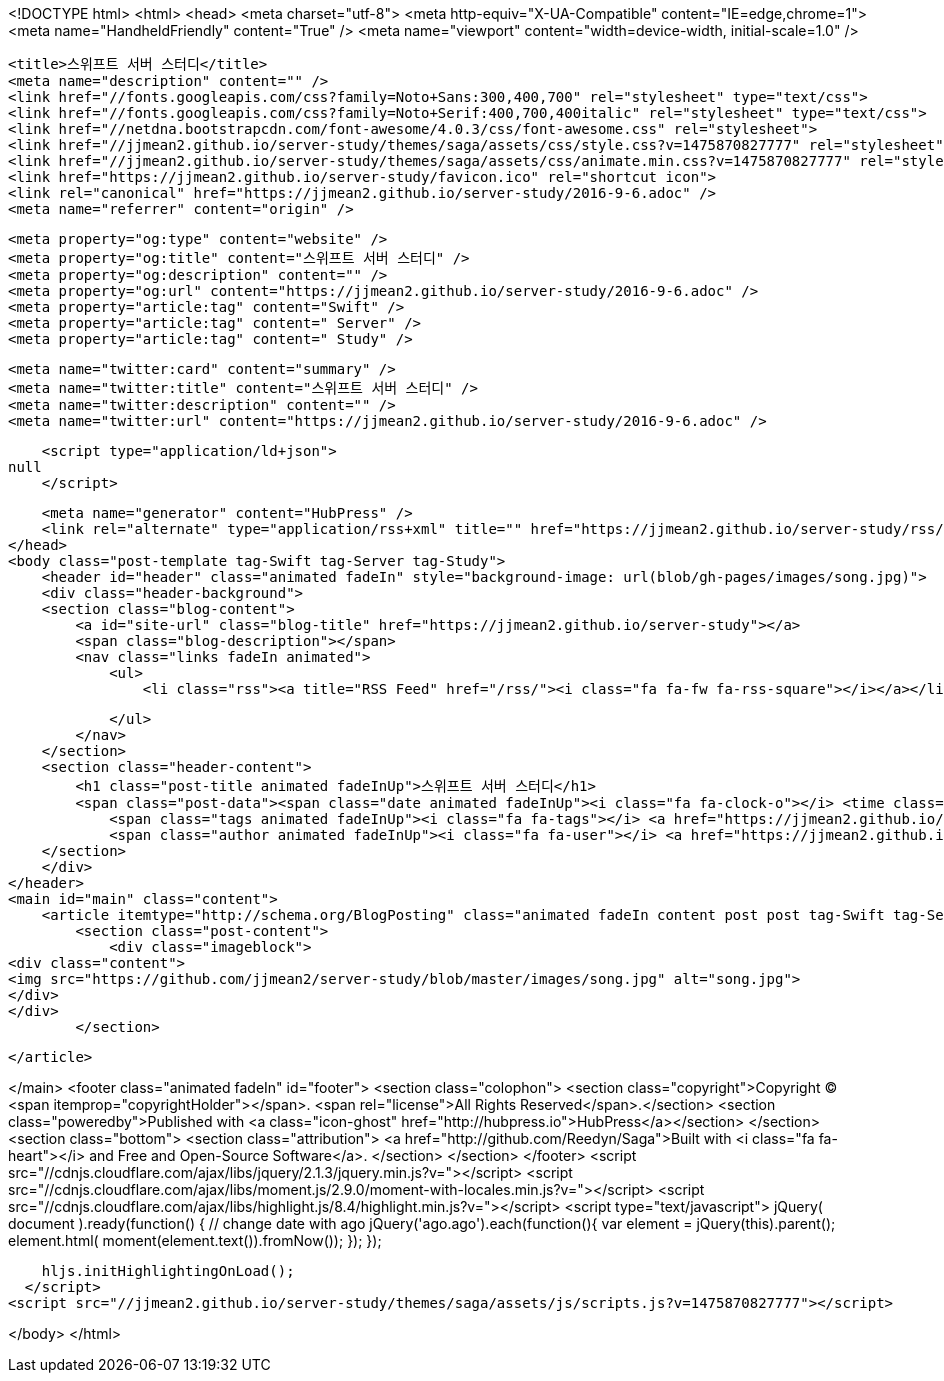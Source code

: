 <!DOCTYPE html>
<html>
<head>
    <meta charset="utf-8">
    <meta http-equiv="X-UA-Compatible" content="IE=edge,chrome=1">
    <meta name="HandheldFriendly" content="True" />
    <meta name="viewport" content="width=device-width, initial-scale=1.0" />

    <title>스위프트 서버 스터디</title>
    <meta name="description" content="" />
    <link href="//fonts.googleapis.com/css?family=Noto+Sans:300,400,700" rel="stylesheet" type="text/css">
    <link href="//fonts.googleapis.com/css?family=Noto+Serif:400,700,400italic" rel="stylesheet" type="text/css">
    <link href="//netdna.bootstrapcdn.com/font-awesome/4.0.3/css/font-awesome.css" rel="stylesheet">
    <link href="//jjmean2.github.io/server-study/themes/saga/assets/css/style.css?v=1475870827777" rel="stylesheet" type="text/css">
    <link href="//jjmean2.github.io/server-study/themes/saga/assets/css/animate.min.css?v=1475870827777" rel="stylesheet" type="text/css">
    <link href="https://jjmean2.github.io/server-study/favicon.ico" rel="shortcut icon">
    <link rel="canonical" href="https://jjmean2.github.io/server-study/2016-9-6.adoc" />
    <meta name="referrer" content="origin" />
    
    <meta property="og:type" content="website" />
    <meta property="og:title" content="스위프트 서버 스터디" />
    <meta property="og:description" content="" />
    <meta property="og:url" content="https://jjmean2.github.io/server-study/2016-9-6.adoc" />
    <meta property="article:tag" content="Swift" />
    <meta property="article:tag" content=" Server" />
    <meta property="article:tag" content=" Study" />
    
    <meta name="twitter:card" content="summary" />
    <meta name="twitter:title" content="스위프트 서버 스터디" />
    <meta name="twitter:description" content="" />
    <meta name="twitter:url" content="https://jjmean2.github.io/server-study/2016-9-6.adoc" />
    
    <script type="application/ld+json">
null
    </script>

    <meta name="generator" content="HubPress" />
    <link rel="alternate" type="application/rss+xml" title="" href="https://jjmean2.github.io/server-study/rss/" />
</head>
<body class="post-template tag-Swift tag-Server tag-Study">
    <header id="header" class="animated fadeIn" style="background-image: url(blob/gh-pages/images/song.jpg)">
    <div class="header-background">
    <section class="blog-content">
        <a id="site-url" class="blog-title" href="https://jjmean2.github.io/server-study"></a>
        <span class="blog-description"></span>
        <nav class="links fadeIn animated">
            <ul>
                <li class="rss"><a title="RSS Feed" href="/rss/"><i class="fa fa-fw fa-rss-square"></i></a></li>
        
            </ul>
        </nav>
    </section>
    <section class="header-content">
        <h1 class="post-title animated fadeInUp">스위프트 서버 스터디</h1>
        <span class="post-data"><span class="date animated fadeInUp"><i class="fa fa-clock-o"></i> <time class="timesince date" data-timesince="1473087600" datetime="2016-09-06T00:00" title="06 September 2016">a month ago</time></span>
            <span class="tags animated fadeInUp"><i class="fa fa-tags"></i> <a href="https://jjmean2.github.io/server-study/tag/Swift/">Swift</a>, <a href="https://jjmean2.github.io/server-study/tag/Server/"> Server</a>, <a href="https://jjmean2.github.io/server-study/tag/Study/"> Study</a></span>
            <span class="author animated fadeInUp"><i class="fa fa-user"></i> <a href="https://jjmean2.github.io/server-study/author/jjmean2/">jjmean2</a></span></span>
    </section>
    </div>
</header>
<main id="main" class="content">
    <article itemtype="http://schema.org/BlogPosting" class="animated fadeIn content post post tag-Swift tag-Server tag-Study">
        <section class="post-content">
            <div class="imageblock">
<div class="content">
<img src="https://github.com/jjmean2/server-study/blob/master/images/song.jpg" alt="song.jpg">
</div>
</div>
        </section>

    </article>

</main>
    <footer class="animated fadeIn" id="footer">
        <section class="colophon">
          <section class="copyright">Copyright &copy; <span itemprop="copyrightHolder"></span>. <span rel="license">All Rights Reserved</span>.</section>
          <section class="poweredby">Published with <a class="icon-ghost" href="http://hubpress.io">HubPress</a></section>
        </section>
        <section class="bottom">
          <section class="attribution">
            <a href="http://github.com/Reedyn/Saga">Built with <i class="fa fa-heart"></i> and Free and Open-Source Software</a>.
          </section>
        </section>
    </footer>
    <script src="//cdnjs.cloudflare.com/ajax/libs/jquery/2.1.3/jquery.min.js?v="></script> <script src="//cdnjs.cloudflare.com/ajax/libs/moment.js/2.9.0/moment-with-locales.min.js?v="></script> <script src="//cdnjs.cloudflare.com/ajax/libs/highlight.js/8.4/highlight.min.js?v="></script> 
      <script type="text/javascript">
        jQuery( document ).ready(function() {
          // change date with ago
          jQuery('ago.ago').each(function(){
            var element = jQuery(this).parent();
            element.html( moment(element.text()).fromNow());
          });
        });

        hljs.initHighlightingOnLoad();
      </script>
    <script src="//jjmean2.github.io/server-study/themes/saga/assets/js/scripts.js?v=1475870827777"></script>
    
</body>
</html>
